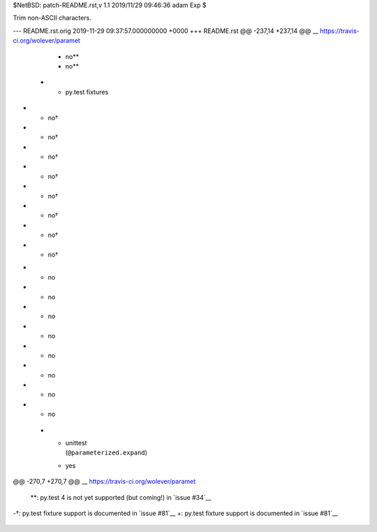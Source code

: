 $NetBSD: patch-README.rst,v 1.1 2019/11/29 09:46:36 adam Exp $

Trim non-ASCII characters.

--- README.rst.orig	2019-11-29 09:37:57.000000000 +0000
+++ README.rst
@@ -237,14 +237,14 @@ __ https://travis-ci.org/wolever/paramet
      - no**
      - no**
    * - py.test fixtures
-     - no†
-     - no†
-     - no†
-     - no†
-     - no†
-     - no†
-     - no†
-     - no†
+     - no
+     - no
+     - no
+     - no
+     - no
+     - no
+     - no
+     - no
    * - | unittest
        | (``@parameterized.expand``)
      - yes
@@ -270,7 +270,7 @@ __ https://travis-ci.org/wolever/paramet
 
 \*\*: py.test 4 is not yet supported (but coming!) in `issue #34`__
 
-†: py.test fixture support is documented in `issue #81`__
+: py.test fixture support is documented in `issue #81`__
 
 __ https://github.com/wolever/parameterized/issues/71
 __ https://github.com/wolever/parameterized/issues/34
